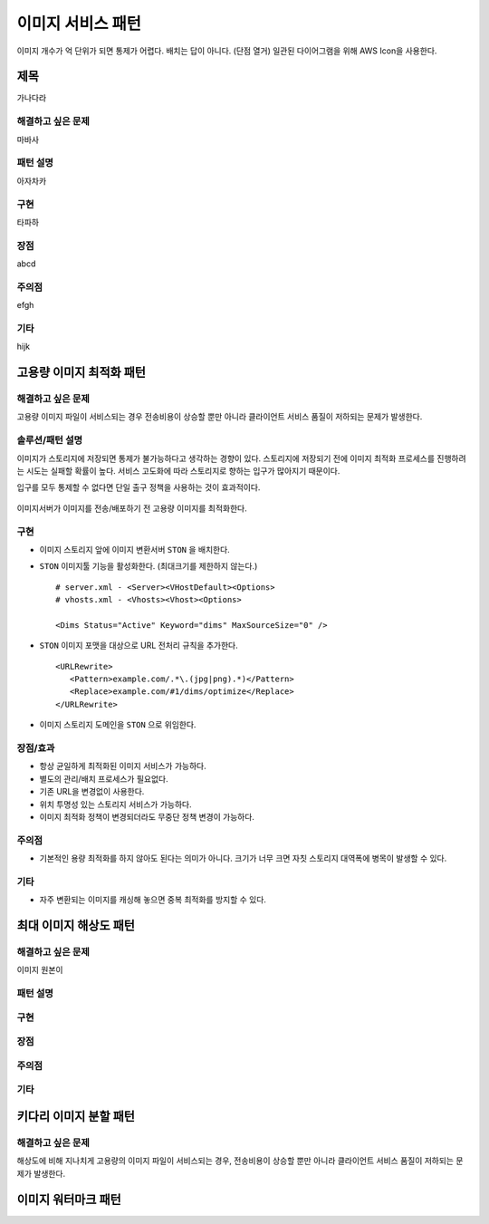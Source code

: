 ﻿.. _pattern-image:

이미지 서비스 패턴
******************

이미지 개수가 억 단위가 되면 통제가 어렵다. 
배치는 답이 아니다. (단점 열거)
일관된 다이어그램을 위해 AWS Icon을 사용한다.



제목
====================================

가나다라


해결하고 싶은 문제
------------------------------------

마바사


패턴 설명
------------------------------------

아자차카


구현
------------------------------------

타파하


장점
------------------------------------

abcd


주의점
------------------------------------

efgh


기타
------------------------------------

hijk



고용량 이미지 최적화 패턴
====================================

해결하고 싶은 문제
------------------------------------
고용량 이미지 파일이 서비스되는 경우 전송비용이 상승할 뿐만 아니라 클라이언트 서비스 품질이 저하되는 문제가 발생한다.


솔루션/패턴 설명
------------------------------------
이미지가 스토리지에 저장되면 통제가 불가능하다고 생각하는 경향이 있다. 
스토리지에 저장되기 전에 이미지 최적화 프로세스를 진행하려는 시도는 실패할 확률이 높다. 
서비스 고도화에 따라 스토리지로 향하는 입구가 많아지기 때문이다.

입구를 모두 통제할 수 없다면 단일 출구 정책을 사용하는 것이 효과적이다.

.. figure:: img/dgm001.png
   :align: center

이미지서버가 이미지를 전송/배포하기 전 고용량 이미지를 최적화한다.


구현
------------------------------------
-  이미지 스토리지 앞에 이미지 변환서버 ``STON`` 을 배치한다.
-  ``STON`` 이미지툴 기능을 활성화한다. (최대크기를 제한하지 않는다.) ::
   
      # server.xml - <Server><VHostDefault><Options>
      # vhosts.xml - <Vhosts><Vhost><Options>

      <Dims Status="Active" Keyword="dims" MaxSourceSize="0" />


-  ``STON`` 이미지 포맷을 대상으로 URL 전처리 규칙을 추가한다. ::

      <URLRewrite>
         <Pattern>example.com/.*\.(jpg|png).*)</Pattern>
         <Replace>example.com/#1/dims/optimize</Replace>
      </URLRewrite>

-  이미지 스토리지 도메인을 ``STON`` 으로 위임한다. 


장점/효과
------------------------------------
-  항상 균일하게 최적화된 이미지 서비스가 가능하다.
-  별도의 관리/배치 프로세스가 필요없다.
-  기존 URL을 변경없이 사용한다.
-  위치 투명성 있는 스토리지 서비스가 가능하다.
-  이미지 최적화 정책이 변경되더라도 무중단 정책 변경이 가능하다.


주의점
------------------------------------
-  기본적인 용량 최적화를 하지 않아도 된다는 의미가 아니다. 크기가 너무 크면 자칫 스토리지 대역폭에 병목이 발생할 수 있다.


기타
------------------------------------
-  자주 변환되는 이미지를 캐싱해 놓으면 중복 최적화를 방지할 수 있다.





최대 이미지 해상도 패턴
====================================

해결하고 싶은 문제
------------------------------------
이미지 원본이 


패턴 설명
------------------------------------

구현
------------------------------------

장점
------------------------------------

주의점
------------------------------------


기타
------------------------------------



키다리 이미지 분할 패턴
====================================

해결하고 싶은 문제
------------------------------------
해상도에 비해 지나치게 고용량의 이미지 파일이 서비스되는 경우, 전송비용이 상승할 뿐만 아니라 클라이언트 서비스 품질이 저하되는 문제가 발생한다.



이미지 워터마크 패턴
====================================